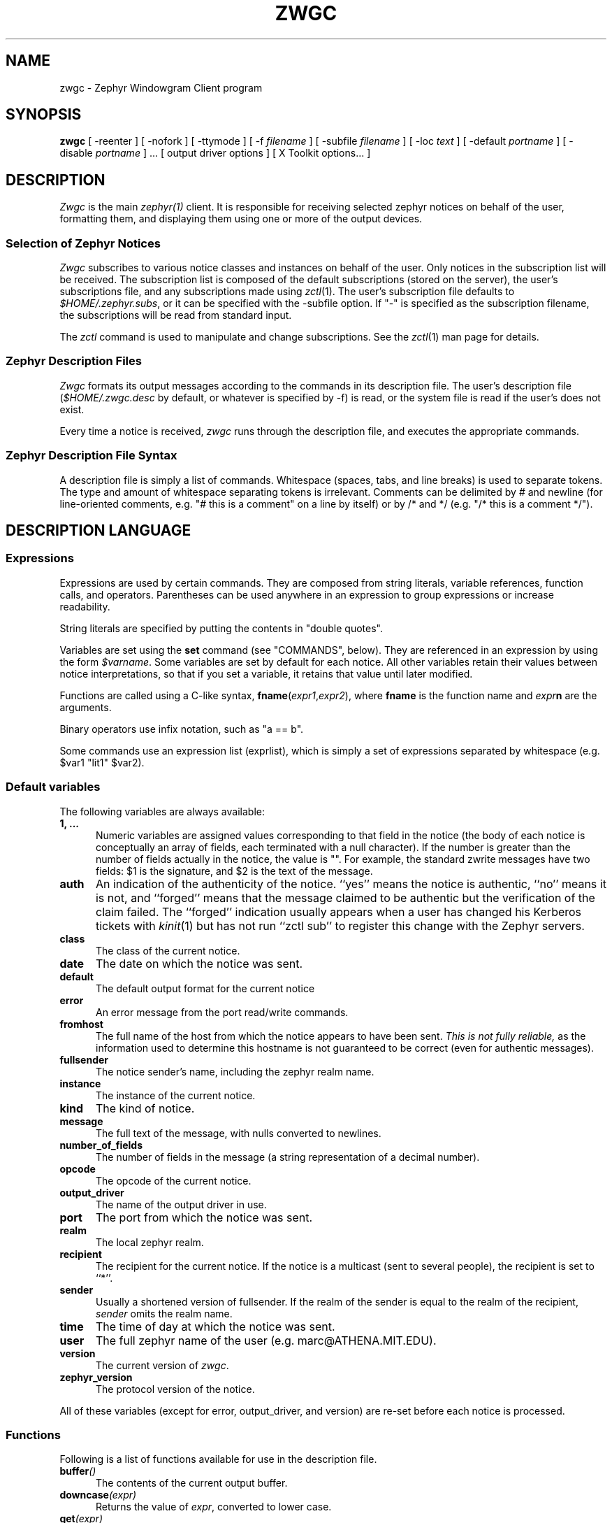 .\"	$Source: /afs/dev.mit.edu/source/repository/athena/lib/zephyr/zwgc/zwgc.1,v $
.\"	$Author: ghudson $
.\"	$Id: zwgc.1,v 1.22 1998-05-24 04:48:05 ghudson Exp $
'	# end of TP (cf }N below)
'	# copied here, since we use @ in some of our tags, and that
'	# messes up \w and \h
.de }1
.ds ]X \&\\*(]B\\
.nr )E 0
.if !"\\$1"" .nr )I \\$1n
.}f
.ll \\n(LLu
.in \\n()Ru+\\n(INu+\\n()Iu
.ti \\n(INu
.ie !\\n()Iu+\\n()Ru-\w'\\*(]X'u-3p \{\\*(]X
.br\}
.el \\*(]X\h@|\\n()Iu+\\n()Ru@\c
.}f
..
.de }N
.if \\n()E .br
.di
.if "\\n()E"0" .}f
.if "\\n()E"1" .}1
.if "\\n()E"2" .}2
.nr )E 0
..
'	# tagged paragraph (paragraph with hanging label, but no para spacing)
.de TQ
.if !"\\$1"" .nr )I \\$1n
.ne 1.1v
.in \\n()Ru
.nr )E 1
.ns
.it 1 }N
.di ]B
..
.TH ZWGC 1 "November 30, 1989" "MIT Project Athena"
.SH NAME
zwgc \- Zephyr Windowgram Client program
.SH SYNOPSIS
.B zwgc
[ \-reenter ] [ \-nofork ] [ \-ttymode ] [ \-f
.I filename
] [ \-subfile
.I filename
] [ \-loc
.I text
] [ \-default
.I portname
] [ \-disable 
.I portname
] ... [ output driver options ]
[ X Toolkit options... ]
.SH DESCRIPTION
.I Zwgc
is the main
.I zephyr(1)
client.  It is responsible for receiving selected zephyr notices on
behalf of the user, formatting them, and displaying them using
one or more of the output devices.

.SS "Selection of Zephyr Notices"
.PP 
.I Zwgc
subscribes to various notice classes and instances on behalf of the
user.  Only notices in the subscription list will be received.  The
subscription list is composed of the default subscriptions (stored on
the server), the user's subscriptions file, and any subscriptions made
using
.IR zctl (1).
The user's subscription file defaults to
.IR $HOME/.zephyr.subs ,
or it can be specified with the \-subfile
option.  If "\-" is specified as the subscription filename, the
subscriptions will be read from standard input.

.PP
The
.I zctl
command is used to manipulate and change subscriptions.  See the
.IR zctl (1)
man page for details.

.SS "Zephyr Description Files"
.PP
.I Zwgc
formats its output messages according to the commands in its
description file.  The user's description file 
.RI ( $HOME/.zwgc.desc
by default, or whatever is specified by -f) is read, or the system file
is read if the user's does not exist.
.PP
Every time a notice is received, 
.I zwgc
runs through the description file, and executes the appropriate commands.

.SS "Zephyr Description File Syntax"
.PP
A description file is simply a list of commands.  Whitespace (spaces,
tabs, and line breaks) is used
to separate tokens.  The type and amount of whitespace separating tokens
is irrelevant.
Comments can be delimited by # and newline (for line-oriented comments,
e.g. "# this is a comment" on a line by itself) or by /* and */ (e.g. "/*
this is a comment */").

.SH "DESCRIPTION LANGUAGE"
.SS Expressions
Expressions are used by certain commands.
They are composed from string literals, variable references,
function calls, and operators.  Parentheses can be used anywhere in an
expression to group expressions or increase readability.
.PP
String literals are specified by putting the contents in "double quotes".
.PP
Variables are set using the
.B set
command (see "COMMANDS", below).  They are
referenced in an expression by using the form
.IR $varname .
Some variables are set by default for each notice.
All other variables retain their values between notice interpretations,
so that if you set a variable, it retains that value until later
modified.
.PP
Functions are called using a C-like syntax,
\fBfname\fR(\fIexpr1\fR,\fIexpr2\fR), where
.B fname
is the
function name and
.IB expr n
are the arguments.
.PP
Binary operators use infix notation, such as "a == b".
.PP
Some commands use an expression list (exprlist), which is simply a set
of expressions separated by whitespace (e.g. $var1 "lit1" $var2).

.SS "Default variables"
.PP
The following variables are always available:
.TP 5
.B 1, ...
Numeric variables are assigned values corresponding to that field in the
notice (the body of each notice is conceptually an array of fields, each
terminated with a null character).  If the number is greater than the
number of fields actually in the notice, the value is "".  For example,
the standard zwrite messages have two fields: $1 is the signature, and
$2 is the text of the message.
.TP 5
.B auth
An indication of the authenticity of the notice.  ``yes'' means the
notice is authentic, ``no'' means it is not, and ``forged'' means that
the message claimed to be authentic but the verification of the claim
failed.  The ``forged'' indication usually appears when a user has
changed his Kerberos tickets with
.IR kinit (1)
but has not run ``zctl sub'' to
register this change with the Zephyr servers.
.TP
.B class
The class of the current notice.
.TP
.B date
The date on which the notice was sent.
.TP
.B default
The default output format for the current notice
.TP
.B error
An error message from the port read/write commands.
.TP
.B fromhost
The full name of the host from which the notice appears to have been
sent.  
.I This is not fully reliable,
as the information used to determine this hostname is not guaranteed to
be correct (even for authentic messages).
.TP
.B fullsender
The notice sender's name, including the zephyr realm name.
.TP
.B instance
The instance of the current notice.
.TP
.B kind
The kind of notice.
.TP
.B message
The full text of the message, with nulls converted to newlines.
.TP
.B number_of_fields
The number of fields in the message (a string representation of a
decimal number).
.TP
.B opcode
The opcode of the current notice.
.TP
.B output_driver
The name of the output driver in use.
.TP
.B port
The port from which the notice was sent.
.TP
.B realm
The local zephyr realm.
.TP
.B recipient
The recipient for the current notice.  If the notice is a multicast
(sent to several people), the recipient is set to ``*''.
.TP
.B sender
Usually a shortened version of fullsender.  If the realm of the sender
is equal to the realm of the recipient,
.I sender
omits the realm name.
.TP
.B time
The time of day at which the notice was sent.
.TP
.B user
The full zephyr name of the user (e.g. marc@ATHENA.MIT.EDU).
.TP
.B version
The current version of 
.IR zwgc .
.TP
.B zephyr_version
The protocol version of the notice.
.PP
All of these variables (except for error, output_driver, and version)
are re-set before each notice is processed.

.SS Functions
.PP
Following is a list of functions available for use in the description
file.
.TP 5
.BI buffer ()
The contents of the current output buffer.
.TP
.BI downcase (expr)
Returns the value of \fIexpr\fR, converted to lower case.
.TP
.BI get (expr)
Returns a line from the port named \fIexpr\fR.  If there is no text
waiting on the port (e.g. the program connected to the port has not
printed any output), this function will wait until it can read a line of
text from the port.
.TP
.BI getenv (expr)
Returns the value of the environment variable \fIexpr\fR, or the empty
string if it does not exist.

.TP
.BI lany "(expr1, expr2), " rany "(expr1, expr2)"
Return a number of characters equal to the length of
.I expr2
from the beginning
.RB ( lany )
or end 
.RB ( rany )
of
.I expr1
(e.g. lany("1234567890","foo") would return "123").
If
.I expr1
is a variable reference, the variable
is modified to remove the characters returned.
If
.I expr2
is longer than
.IR expr1 ,
the value of
.I expr1
is returned (and 
.I expr1
is set to "", if a variable).
.TP
.BI lbreak "(expr1, expr2), " rbreak "(expr1, expr2)"
.I Expr2
defines a set of characters.  The function returns the longest
initial
.RB ( lbreak )
or final 
.RB ( rbreak )
string from
.I expr1
composed of characters
.I not
in this set (e.g. lbreak("characters", "tuv") would return "charac").  If
.I expr1
is a variable reference, the variable
is modified to remove the characters returned.  If no characters
in
.IR expr2 " are in " "expr1, " then " expr1 "
is returned (and 
.I expr1
is set to "", if a variable).
.TP
.BI lspan "(expr1, expr2), " rspan "(expr1, expr2)"
These functions are the negation of the 
.B break
functions; the returned string consists of characters 
.I in 
the set defined by
.I expr2
.TP
.BI protect (expr)
Returns a string which will be evaluated identically to \fIexpr\fR,
but will not affect any surrounding environments.  That is, any
characters which could close outside environments are quoted, and any
environments in \fIexpr\fR which are not closed at the end are closed.
.TP
.BI substitute (expr)
Evaluates variable references of the form \fI$variable\fR in expr and
converts $$ to $.
.TP
.BI upcase (expr)
Returns the value of \fIexpr\fR, converted to upper case.
.TP
.BI verbatim (expr)
Returns a string that will be displayed exactly as \fIexpr\fR looks.
Anything which could be mistaken for an environment is quoted.
.TP
.BI stylestrip (expr)
Returns \fIexpr\fR with all environments stripped out.
.TP
.BI zvar (expr)
Returns the value of the zephyr variable \fIexpr\fR,
or the empty
string if it does not exist.  [Zephyr variables
can be set and examined with 
.IR zctl (1).]

.SS Operators
.PP
Following is a list of operators which can be used in the description
file to compose expressions:
.TP
.IB expr1 " + " expr2
String concatenation of
.IR expr1 " and " expr2
.TP
.IB expr1 " == " expr2
True if the two expressions are equal, false otherwise.
.TP
.IB expr1 " =~ " expr2
True if the regular expression pattern
.IR expr2 " matches " expr1.
.TP
.IB expr1 " !~ " expr2
Negation of "=~".
.TP
.IB expr1 " != " expr2
Negation of "=="
.TP
\fIexpr1\fB and \fIexpr2\fR, \fIexpr1\fB & \fIexpr2\fR
True if
.IR expr1 " and " expr2
are both true.
.TP
\fIexpr1\fB or \fIexpr2\fR, \fIexpr1\fB | \fIexpr2\fR
True if either of
.IR expr1 " or " expr2
are true.
.TP
\fB! \fIexpr1\fR, \fBnot \fIexpr1\fR
The logical negation of
.I expr1.

.SS Commands
.PP
Following is a list of the commands usable in the description
language:
.TP 5
.BI appendport " expr1 expr2"
Creates a port called \fIexpr1\fR.  All output to the port will be
appended to the file \fIexpr2\fR.  There is no input.  If the file is
created, its mode is set to read-write, owner only (no access for others).
.TP
.B break
Exits the innermost if, case, or while block.
.if n .ll +2in
.TP
\fBcase \fIexpr1\fR [ ((\fBmatch \fIexpr\fR [,\fIexpr ...\fR]) | \fBdefault\fR)\fI commands \fR] ... \fBendcase\fR
Evaluates \fIexpr1\fR.  Then, each of the match expressions is
evaluated in order.  The first time an expression matches \fIexpr1\fR,
then the body of commands under it is executed, and the rest of the case
statement is skipped.  This compare is case-insensitive.  default always
matches, so it should always appear as the last set of commands.  See
the default description file for an example of use.
.TP
.B clearbuf
Clears the output buffer (see below for details on buffering).
.TP
.BI closeinput " expr"
Closes the file associated with \fIexpr\fR.
.TP
.BI closeoutput " expr"
Sends an EOF (end-of-file) to the process if \fIexpr\fR was a port created by
execport, or closes the file if it was created by outputport or
appendport.
.TP
.BI closeport " expr"
Closes both input and output of \fIexpr\fR as defined above.
.TP
.BI fields " variable1 ..."
sets the list of variables to be equal to the fields in the
notice.  If there are more variables than fields, the extra
variables are left empty.
.TP
.BI exec " exprlist"
Executes a program without any input or output.  A command named by
\fIexprlist\fR is executed.  Each expression is used as an argument to
the program; the first expression names the program (it may be either an
absolute pathname, or a program name; the user's PATH is searched to
find simple program names).
.TP
.BI execport " expr1 exprlist"
Creates a port called \fIexpr1\fR.  A command named by \fIexprlist\fR
is executed, as described above for \fBexec\fR.
All output to the port is sent to the standard input
of the process.  Reading from the port will return the standard output
of the process.
.TP
.B exit
Completes processing of the current notice.  The remainder of the
description file is ignored after execution of this command.
.\" hack because the following line otherwise breaks because it is too long.
.if n .ll +2in
.TP
\fBif \fIexpr1 \fBthen \fIcommands1\fR [\fBelseif \fIexpr2 \fBthen \fIcommands2\fR] ... [\fBelse \fIcommandsn\fR] \fBendif\fR
If \fIexpr1\fR evaluates to true, execute \fIcommands1\fI, etc. [A conditional
construct, similar to the constructs in the C shell (csh).]
.TP
.BI inputport " expr1 expr2"
Creates a port called \fIexpr1\fR.  All input from the port comes from
the file \fIexpr2\fR.  There is no output.
.TP
.B noop
does nothing
.TP
.BI outputport " expr1 expr2"
Creates a port called \fIexpr1\fR.  The file \fIexpr2\fR will be
truncated, or created if it does not exist.  All output to the port
will be appended to the file \fIexpr2\fR.  There is no input.  If the file is
created, its mode is set to read-write, owner only (no access for others).
.TP
.BI print " expr1 ..."
adds the values of the expressions to the current output buffer.  The
values of the expressions are separated by spaces in the output.
.TP
.B put \fR[\fIexpr \fR[\fIexprlist\fR]]
Sends data to a port.  If \fIexpr\fR is provided, then it is used as the
port, otherwise the port used is the
port corresponding to the default output device.
If \fIexprlist\fR is provided, the expressions in the list are sent to
the port, separated by spaces.  If it is omitted, then the contents
of the output buffer are sent as the data.
.TP
.BI set " variable " = " expr"
sets
.I variable
equal to
.IR expr .
Variable can later be
referenced by 
.IR $variable .
.TP
.BI show " text " endshow
Appends text to the output buffer.  This command is special, because
the string does not need to be quoted.  Whitespace at the beginning or
end of the lines of text is ignored.  The \fIendshow\fR must appear as
the first token on a line (it may only be preceded on that line by whitespace).
Variable substitutions and formatting commands
(but not expressions or functions) are processed in the text.  Example:
.nf
show
   this is some text
   from: $sender
endshow
.fi
.TP
.BI while " expr " do " statements " endwhile
Executes \fIstatements\fR until \fIexpr\fR is false.

.SH PORTS
.PP
Ports are an abstraction encompassing all I/O forms of which
zwgc is capable.  There are pre-existing output ports corresponding to each
of the output devices, and more ports can be created with the
port commands described above.

.SH OUTPUT
The output is usually collected in the
.I "output buffer"
and saved until a
.I put
command sends the output to an output device (such as an X display or a
terminal).  The output buffer is implicitly cleared after each notice is
completely processed.

.PP
Output devices are implemented as output ports.  A message is
displayed in a device-dependent manner when a string is output to the
port corresponding to the output device.  Formatting commands are
embedded in the text as @ commands of the form @command(text).
Command names are case-insensitive and consist of alphanumeric
characters and underscores.  Valid brackets are () [] {} and <>.
If the command name is empty (such as in
.RB `` @(foo) ''),
then a new
environment with no changes is created (This is useful to temporarily
change some parameter of the output, such as the font).
.PP
The following output devices are supported:
.TP 5
stdout
Sends the string to standard output exactly as is.
.TP
stderr
Sends the string to standard error exactly as is.
.TP
plain
Sends the string with all formatting environments removed to standard
output.
.TP
tty
Does formatting on the message according to @ commands embedded in the
text.  The output,
with appropriate mode-changing sequences, is sent to the standard output.
The appropriate characteristics of the display are taken from
the TERMCAP entry (see
.IR termcap (5)) 
for the terminal named by the TERM environment variable.
Supported @ commands are:
.RS 10
.\" .TQ 15
.\" @em
.\" Emphasis.  Use underline if available, else reverse video.
.TQ 15
@roman
Roman (plain) letters (turns off all special modes).
.TQ
@b or @bold
Bold letters.  If not available, reverse video, else underline.
.TQ
@i or @italic
Italic letters (underlining, if available).
.TQ
@beep
"bl" termcap entry, else "^G" (beep the terminal); limited to once per
message.
.\" .TQ
.\" @blink
.\" "mb"/"me" termcap entry, else nothing.
.\" .TQ
.\" @rv
.\" "so"/"se" termcap entry.
.\" .TQ
.\" @u
.\" "us"/"ue" termcap entry.
.TQ
@l or @left
left aligned
.TQ
@c or @center
center aligned
.TQ
@r or @right
right aligned
.RE
.IP "" 5
Other @-commands are silently ignored.
.TP 5
X
Displays one window per string output to the port.  The output is
formatted according to @ commands embedded in the string.  Supported
@ commands are:
.RS 10
.TQ 15
@roman
turns off @italic and @bold
.TQ
@b or @bold
turns on boldface
.TQ
@i or @italic
turns on italics
.TQ
@l or @left
left aligned
.TQ
@c or @center
center aligned
.TQ
@r or @right
right aligned
.TQ
@large
large type size
.TQ
@medium
medium type size
.TQ
@small
small type size
.TQ
@beep
Ring the X bell (limited to once per message)
.TP
@font
sets the current font to the font specified in the contents of the
environment (e.g. @font(fixed)).  This will remain in effect for the
rest of the environment (a temporary change can be achieved by enclosing the
font-change in an @(...) environment).  If the named font is not
available, the font ``fixed'' is used instead.
.TP
@color
sets the color to the color specified in the contents of the
environment.  The color name should appear in the X color name database.
This color will remain in effect for the rest of the environment.  If
the named color is not available, the default foreground color is used.
.RE
.IP "" 5
Any other environment name not corresponding to the above environment
names will set the current ``substyle.''
.IP
The attributes of a given block of text are determined by any active
environments, evaluated in the context of the current style and
substyle.
.IP
The style is specific to each window.  Its name has three dot
(``.'') separated fields, which are by default the values of the class,
instance, and recipient variables, with all dots changed to underscores
(``_'') and all letters converted to lowercase.  The style can be
altered by setting the
.I style
variable.  Note that it \fBmust always\fR have exactly two ``.''
characters in it.
.IP
The substyle is determined by @ commands in the message text.
.IP
Zwgc variables which the X output device reads are:
.RS 10
.TQ 15
default_X_geometry
default geometry for notices, set from resources
.TQ
X_geometry
overrides geometry in resource file, if set
.TQ
default_X_background
default background color for notices, set from resources
.TQ
X_background
overrides bgcolor in resource file, if set
.TQ
style
style, as described above
.RE
.IP "" 5
The expected geometry values are described below.
.IP
The fonts and color for a piece of text are determined by the styles
defined in the X resources file.  The following resources relating to
text style are used by zwgc:
.RS 10
.TP 10
zwgc.style.\fIstylenames\fR.geometry
geometry for messages of the specified style
.TP
zwgc.style.\fIstylenames\fR.background
background color for messages of the specified style
.TP
zwgc.style.\fIstylenames\fR.substyle.\fIsubstylename\fR.fontfamily
fontfamily name for the specified style and substyle
.TP
zwgc.style.\fIstylenames\fR.substyle.\fIsubstylename\fR.foreground
foreground color for the specified style and substyle
.TP
zwgc.fontfamily.\fIfontfamilyname\fR.\fIsize\fR.\fIface\fR
specifies the fonts for a given fontfamily.  \fIsize\fR is one
of small, medium, or large, and \fIface\fR is one of roman,
bold, italic, or bolditalic.
.RE
.IP "" 5
The best way to get started in customizing X resources for
.I zwgc
is to examine the default application resources and other users'
resources to understand how they specify the default appearance.

.SH "X RESOURCES"
Other X resources used by
.I zwgc
are listed below.
Entries like
.sp
.nf
.in +5
zwgc*option: value
Zwgc*option: value
zwgc.option: value
*option: value
.option: value
.in -5
.fi
.sp
will work.
.PP
An entry labeled with zwgc*option in any of the sources takes precedence
over Zwgc*option, which takes precedence over *option entries.
The following sources are searched in order:
.nf
.in +5
command-line arguments (-xrm)
contents of file named by XENVIRONMENT environment variable
X server resource database (see \fIxrdb\fR(1))
application resources file
.in -5
.fi
.PP
Logical values can be ( Yes On True T ) or ( No Off False nil ).
.TP 15
\fBOPTION:\fR
\fBMEANING [default]:\fR
.TP
cursorCode
number of a code from the cursorfont (should be an even integer, see
\fI<X11/cursorfont.h>\fR) to use for the windows.
.TP
foreground
Primary foreground color
.TP
Foreground
Secondary foreground color (if foreground not set) [BlackPixel is the default if neither is set]
.TP
background
Primary background color
.TP
Background
Secondary background color (if background not set) [WhitePixel is the
default if neither is set]
.TP
borderColor
Primary border color
.TP
BorderColor
Secondary border color (if borderColor not set) [BlackPixel is the
default if neither is set]
.TP
pointerColor
Primary mouse pointer color [foreground color is the default if not set]
.TP
reverseVideo
(logical) Toggles foreground and background (and border, if it matches
foreground or background). 
.TP
ReverseVideo
Secondary toggle, if reverseVideo is not set. [off is the default if
neither is set]
.TP
borderWidth
Primary border width selector
.TP
BorderWidth
Secondary border width selector (if borderWidth is not set) [1 is the
default value if neither is set]
.TP
internalBorder
Primary border between edge and text
.TP
InternalBorder
Secondary selector (if internalBorder not set) [2 is the default value
if neither is set]
.TP
geometry
Primary POSITION (not size) geometry specifier.
The geometry should be of the form "{+|\-}x{+|\-}y", specifying an (x,y)
coordinate for a corner of the window displaying the notice.  The
interpretation of positive and negative location specifications follows
the X conventions.  A special location of `c' for either x or y
indicates that the window should be centered along that axis.  Example:
a geometry of "+0+c" specifies the window should be at the top of the
screen, centered horizontally.
.TP
Geometry
Secondary position specifer. [+0+0 is the default if neither is set.]
.TP
resetSaver
(logical) Primary value to force screen to unsave when a message first
appears.
.TP
ResetSaver
(logical) Secondary value to force screen to unsave. [default True] 
.TP
reverseStack
(logical) Primary value to specify that zwgc should attempt to stack
WindowGram windows such that the oldest messages
normally show on top.  Some X window managers may silently ignore
.IR zwgc 's
attempts to restack its windows.  This option can cause some unusual
interactions with other windows if the user manually restacks either the
other windows or the WindowGram windows.
.TP
ReverseStack
Secondary value to enable reverse stacking. [default False] 
.TP
title
(string) Primary window title
.TP
Title
Secondary window title [defaults to the last pathname component
of the program name, usually "zwgc"]
.TP
transient
(logical) Primary value which determines if zephyrgram windows will be
created with the \fBWM_TRANSIENT_FOR\fR property set.  If this
resource is true, the property will be set, telling certain
windowmanagers to treat zephyrgram windows specially.  For instance,
\fItwm\fR will not put decorations on transient windows, \fImwm\fR
will not let you iconify them, and \fIuwm\fR ignores the resource
entirely.
.TP
Transient
Secondary transient determining value [default False]
.TP
enableDelete
(logical) If true, zwgc creates a WM_PROTOCOLS property on all zgrams, with
WM_DELETE_WINDOW as contents.
.TP
EnableDelete
Secondary value to enable WM_DELETE_WINDOW protocol on zgrams [default False]
.TP
minTimeToLive
Primary value which specifies the minimum amount of time (``minimum time to
live'') a WindowGram must be on-screen (in milliseconds) until it can
be destroyed.  This feature is useful to avoid accidentally clicking
on new WindowGrams when trying to delete old ones.
.TP
MinTimeToLive
Secondary value of ``minimum time to live.''
.TP
iconName
(string) Primary icon name
.TP
IconName
Secondary icon name [defaults to the last pathname component
of the program name, usually "zwgc"]
.TP
name
(string) Primary window class name
.TP
name
Secondary window class name [defaults to the last pathname component
of the program name, usually "zwgc"]
.TP
synchronous
(logical) Primary X synchronous mode specifier.  On means to put the X
library into synchronous mode.
.TP
Synchronous
Secondary X synchronous mode specifier.  [default is `off']
.PP
The window class is always "Zwgc".
.SH X BUTTONS
.PP
Clicking and releasing any button without the shift key depressed while
the pointer remains inside a WindowGram window will cause it to
disappear. If the pointer leaves the window
while the button is depressed, the window does not disappear; this
provides a way to avoid accidentally losing messages.
.PP
If the control button is held down while clicking on a WindowGram,
then that WindowGram and all windowgrams under the point where the
button is released will be erased.
.PP
.B WARNING:
If you do this with too many WindowGrams under the mouse, it is
possible for your subscriptions to be lost.  If \fIzctl retrieve\fR
returns nothing, then issue a \fIzctl load\fR command to re-subscribe
to your default set of subscriptions.  If you use znol, then \fIznol
-q &\fR will restore the subscriptions you need for \fIznol\fR.
.PP
Portions of the text of a message may be selected for "pasting" into other X
applications by using the shift key in cooperation with the pointer
buttons.
Holding the Shift key while depressing Button1 (usually the left button)
will set a marker at the
text under the pointer.  Dragging the pointer with Shift-Button1 still
depressed extends the selection from the start point, until the button
is released.  The end of the selection may also be
indicated by releasing Button1, holding down the Shift key, and pressing
Button3 (usually the right button) at the desired endpoint of the selection.
The selection will appear with the text and background colors reversed.

.SH ADDITIONAL X FEATURES
If
.I zwgc
receives a WM_DELETE_WINDOW, it destroys the zephyrgram as if it were
clicked on.
.PP
If a zephyrgram is unmapped, it is removed from the stacking order
used by reverseStack.

.SH COMMAND LINE
.I zwgc
is normally invoked from 
.IR /usr/athena/lib/init/login ,
.IR $HOME/.xsession ,
or 
.I /usr/athena/lib/init/xsession
in the foreground. When it has successfully set your location and
obtained subscriptions, it will put itself into the background (unless
the \-nofork option has been specified). At this point it is safe to
invoke additional zephyr commands, such as
.IR znol (1).
(You can also put these commands in the
.I initprogs
Zephyr variable; the value of this variable is passed as the argument to
the
.IR system (3)
library call during initialization.)
.I zwgc
will exit with an exit
status of 0 if it was able to open the X display successfully or 1 if it
couldn't open the display and the Zephyr variable
.I fallback
was set to ``false''. If
.I fallback
is set to ``true'',
.I zwgc
will fall back to ``ttymode'' (making the tty driver the default output
device) if it can't open the X display.  If
.I fallback
is not set and the display cannot be opened,
.I zwgc
prints an explanatory message and exits with a status of 1.
.PP
If the
.I \-ttymode
option is specified,
.I zwgc
will ignore any X display and use the terminal as its primary output
device.  This flag overrides any setting of the fallback variable.
.PP
If the
.I \-loc
option is specified,
.I zwgc
will use the specified string as the tty field for the location it
sets.  This allows users to potentially specify more useful auxiliary
information than their ttys or display names.
.PP
The
.I \-reenter
option is provided for compatibility with the previous version of
.IR zwgc .
.PP
.I zwgc
will exit cleanly (unset location and cancel subscriptions) on:
.nf
	SIGTERM
	SIGHUP
	XIOError (with a message to stderr)
.fi
SIGHUP is what it expects to get upon logout.  Also, the signals
SIGINT, SIGQUIT, and SIGTSTP are ignored because they can be sent
inadvertently, and bizarre side-effects can result.  If you want them
to be acted on, then run
.I zwgc -nofork &

.SH CONTROL MESSAGES
In order to allow some special user controls over the behavior of
.IR zwgc ,
certain Zephyr control notices can be sent directly to
.I zwgc
using the
.IR zctl (1)
program. Currently implemented controls are
.TP 15
wg_read
tell
.I zwgc
to re-read the current description file.
.TP
wg_shutdown
tell 
.I zwgc
to cancel all subscriptions and stop acting on incoming notices. 
.I zwgc
saves the subscriptions that were in effect at the time of the shutdown
so that it can restore them later if needed.
.TP
wg_startup
tell 
.I zwgc
to restart from being shutdown and reinstall the saved subscriptions.
.PP
Other control messages may be implemented in the future.

.SH EXAMPLES
For an example of a description file, see
.IR /usr/athena/lib/zephyr/zwgc.desc .
For an example of X resources, see
.IR /usr/athena/lib/zephyr/zwgc_resources .

.SH BUGS
The X selection code can highlight the wrong portions of messages
containing formatted text placed with the @center() or @right()
directives.
.PP
If you are using Kerberos support and get new tickets (using
``kinit''), you must send a subscription notice to the server (using a
command such as ``zctl load /dev/null'') or all received Zephyr
notices will appear to be unauthentic.  (If all received Zephyr
notices appear to be forged, your tickets have probably expired, in
which case you must get new tickets and then run ``zctl load
/dev/null''.)
.SH FILES
.TQ 15
$HOME/.zwgc.desc
Default location of user's description file
.TQ
/usr/athena/lib/zephyr/zwgc.desc
System-wide description file
.TQ
/usr/athena/lib/zephyr/zwgc_resources
Default X application resources.
.TQ
$HOME/.zephyr.vars
File containing variable definitions
.TQ
$HOME/.zephyr.subs
Supplementary subscription file
.TQ
$HOME/.Xresources
Standard X resources file
.TQ
$WGFILE or /tmp/wg.\fIuid\fR
File used to store WindowGram port number for other clients
.SH SEE ALSO
csh(1), kinit(1), xrdb(1), zctl(1), zephyr(1), znol(1), X(1), getenv(3),
system(3), termcap(5), zephyrd(8), zhm(8)
.br
Project Athena Technical Plan Section E.4.1, `Zephyr Notification Service'
.SH AUTHORS
.nf
John Carr (MIT/Project Athena) <jfc@athena.mit.edu>
Marc Horowitz (MIT/Project Athena) <marc@athena.mit.edu>
Mark Lillibridge (MIT/Project Athena) <mdl@CS.CMU.EDU>
.fi
.SH RESTRICTIONS
Copyright (c) 1989 by the Massachusetts Institute of Technology.
All Rights Reserved.
.br
.I zephyr(1)
specifies the terms and conditions for redistribution.
